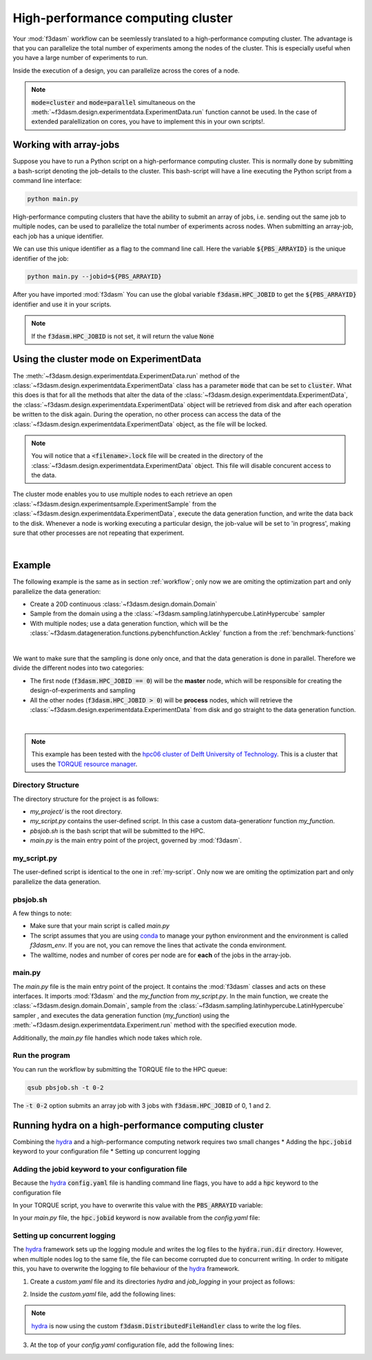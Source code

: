 High-performance computing cluster
==================================

Your :mod:`f3dasm` workflow can be seemlessly translated to a high-performance computing cluster.
The advantage is that you can parallelize the total number of experiments among the nodes of the cluster.
This is especially useful when you have a large number of experiments to run.

Inside the execution of a design, you can parallelize across the cores of a node.

.. note::
    :code:`mode=cluster` and :code:`mode=parallel` simultaneous on the :meth:`~f3dasm.design.experimentdata.ExperimentData.run` function cannot be used.
    In the case of extended paralellization on cores, you have to implement this in your own scripts!.

Working with array-jobs
-----------------------

Suppose you have to run a Python script on a high-performance computing cluster. This is normally done by submitting a bash-script denoting the job-details to the cluster.
This bash-script will have a line executing the Python script from a command line interface:

.. code-block:: bash

    python main.py

High-performance computing clusters that have the ability to submit an array of jobs, i.e. sending out the same job to multiple nodes, can be used to parallelize the total number of experiments across nodes.
When submitting an array-job, each job has a unique identifier.

We can use this unique identifier as a flag to the command line call. Here the variable :code:`${PBS_ARRAYID}` is the unique identifier of the job:

.. code-block:: bash

    python main.py --jobid=${PBS_ARRAYID}

After you have imported :mod:`f3dasm`
You can use the global variable :code:`f3dasm.HPC_JOBID` to get the :code:`${PBS_ARRAYID}` identifier and use it in your scripts.


.. code-block:: python
    :caption: main.py

    import f3dasm
    print(f3dasm.HPC_JOBID)
    >>> 0

.. note::
    If the :code:`f3dasm.HPC_JOBID` is not set, it will return the value :code:`None`

.. _cluster-mode:

Using the cluster mode on ExperimentData
----------------------------------------

The :meth:`~f3dasm.design.experimentdata.ExperimentData.run` method of the :class:`~f3dasm.design.experimentdata.ExperimentData` class has a parameter :code:`mode` that can be set to :code:`cluster`.
What this does is that for all the methods that alter the data of the :class:`~f3dasm.design.experimentdata.ExperimentData`, the :class:`~f3dasm.design.experimentdata.ExperimentData` object will be retrieved from disk and after each operation be written to the disk again.
During the operation, no other process can access the data of the :class:`~f3dasm.design.experimentdata.ExperimentData` object, as the file will be locked.

.. note::
    You will notice that a :code:`<filename>.lock` file will be created in the directory of the :class:`~f3dasm.design.experimentdata.ExperimentData` object. This file will disable concurent access to the data.

The cluster mode enables you to use multiple nodes to each retrieve an open :class:`~f3dasm.design.experimentsample.ExperimentSample` from the :class:`~f3dasm.design.experimentdata.ExperimentData`, execute the data generation function, and write the data back to the disk.
Whenever a node is working executing a particular design, the job-value will be set to 'in progress', making sure that other processes are not repeating that experiment.

.. image:: ../../../img/f3dasm-cluster.png
    :align: center
    :width: 100%
    :alt: Cluster mode

|

Example
-------


The following example is the same as in section :ref:`workflow`; only now we are omiting the optimization part and only parallelize the data generation:

* Create a 20D continuous :class:`~f3dasm.design.domain.Domain`
* Sample from the domain using a the :class:`~f3dasm.sampling.latinhypercube.LatinHypercube` sampler
* With multiple nodes; use a data generation function, which will be the :class:`~f3dasm.datageneration.functions.pybenchfunction.Ackley` function a from the :ref:`benchmark-functions`


.. image:: ../../../img/f3dasm-workflow-example-cluster.png
   :width: 70%
   :align: center
   :alt: Workflow

|

We want to make sure that the sampling is done only once, and that the data generation is done in parallel.
Therefore we divide the different nodes into two categories:

* The first node (:code:`f3dasm.HPC_JOBID == 0`) will be the **master** node, which will be responsible for creating the design-of-experiments and sampling
* All the other nodes (:code:`f3dasm.HPC_JOBID > 0`) will be **process** nodes, which will retrieve the :class:`~f3dasm.design.experimentdata.ExperimentData` from disk and go straight to the data generation function.

.. image:: ../../../img/f3dasm-workflow-cluster-roles.png
   :width: 100%
   :align: center
   :alt: Cluster roles

|

.. note::
    This example has been tested with the `hpc06 cluster of Delft University of Technology <https://hpcwiki.tudelft.nl/index.php/Main_Page>`_.
    This is a cluster that uses the `TORQUE resource manager <https://en.wikipedia.org/wiki/TORQUE>`_.

Directory Structure
^^^^^^^^^^^^^^^^^^^

The directory structure for the project is as follows:

- `my_project/` is the root directory.
- `my_script.py` contains the user-defined script. In this case a custom data-generationr function `my_function`.
- `pbsjob.sh` is the bash script that will be submitted to the HPC.
- `main.py` is the main entry point of the project, governed by :mod:`f3dasm`.

.. code-block:: none
   :caption: Directory Structure

   my_project/
   ├── my_script.py
   ├── pbsjob.sh   
   └── main.py

my_script.py
^^^^^^^^^^^^

The user-defined script is identical to the one in :ref:`my-script`. Only now we are omiting the optimization part and only parallelize the data generation.

pbsjob.sh
^^^^^^^^^

.. code-block:: bash
   :caption: TORQUE Bash Script

    #!/bin/bash
    # Torque directives (#PBS) must always be at the start of a job script!
    #PBS -N ExampleScript
    #PBS -q mse
    #PBS -l nodes=1:ppn=12,walltime=12:00:00

    # Make sure I'm the only one that can read my output
    umask 0077


    # The PBS_JOBID looks like 1234566[0].
    # With the following line, we extract the PBS_ARRAYID, the part in the brackets []:
    PBS_ARRAYID=$(echo "${PBS_JOBID}" | sed 's/\[[^][]*\]//g')

    module load use.own
    module load miniconda3
    cd $PBS_O_WORKDIR

    # Here is where the application is started on the node
    # activating my conda environment:

    source activate f3dasm_env

    # limiting number of threads
    OMP_NUM_THREADS=12
    export OMP_NUM_THREADS=12


    # If the PBS_ARRAYID is not set, set it to None
    if ! [ -n "${PBS_ARRAYID+1}" ]; then
      PBS_ARRAYID=None
    fi

    # Executing my python program with the jobid flag
    python main.py --jobid=${PBS_ARRAYID}

A few things to note:

* Make sure that your main script is called `main.py`
* The script assumes that you are using `conda <https://docs.conda.io/projects/miniconda/en/latest/index.html>`_ to manage your python environment and the environment is called `f3dasm_env`. If you are not, you can remove the lines that activate the conda environment.
* The walltime, nodes and number of cores per node are for **each** of the jobs in the array-job.

main.py
^^^^^^^

The `main.py` file is the main entry point of the project. It contains the :mod:`f3dasm` classes and acts on these interfaces.
It imports :mod:`f3dasm` and the `my_function` from `my_script.py`. 
In the main function, we create the :class:`~f3dasm.design.domain.Domain`, sample from the :class:`~f3dasm.sampling.latinhypercube.LatinHypercube` sampler , and executes the data generation function (`my_function`) using the :meth:`~f3dasm.design.experimentdata.Experiment.run` method with the specified execution mode.

Additionally, the `main.py` file handles which node takes which role.

.. code-block:: python
   :caption: main.py

    from f3dasm.sampling import LatinHypercube
    from f3dasm.domain import make_nd_continuous_domain
    from f3dasm.datageneration.functions import Ackley
    from f3dasm.optimization import LBFGSB
    from my_script import my_function
    from time import sleep

    def create_experimentdata():
        """Design of Experiment"""
        # Create a domain object
        domain = make_nd_continuous_domain(bounds=np.tile([0.0, 1.0], (20, 1)), dimensionality=20)

        # Sampling from the domain
        sampler = f3dasm.sampling.LatinHypercube(domain)
        data = sampler.get_samples(numsamples=10)

        data.store(filename='my_data')

    def worker_node():
        # Extract the experimentdata from disk
        data = f3dasm.ExperimentData.from_file(filename='my_data')

        """Data Generation"""
        # Initialize the simulator
        ackley_function = Ackley(dimensionality=20, bounds=data.domain.get_bounds())

        # Use the data-generator to evaluate the initial samples
        data.run(my_function, mode='cluster', kwargs={'benchmark_function': ackley_function)


    if __name__ is '__main__':
        # Check the jobid of the current node
        if f3dasm.HPC_JOBID == 0:
            create_experimentdata()
            worker_node()
        elif f3dasm.HPC_JOBID > 0:
            # Asynchronize the jobs in order to omit racing conditions
            sleep(f3dasm.HPC_JOBID)
            worker_node()



Run the program
^^^^^^^^^^^^^^^

You can run the workflow by submitting the TORQUE file to the HPC queue:

.. code-block:: bash

    qsub pbsjob.sh -t 0-2

The :code:`-t 0-2` option submits an array job with 3 jobs with :code:`f3dasm.HPC_JOBID` of 0, 1 and 2.


.. _hydra-on-hpc:

Running hydra on a high-performance computing cluster
-----------------------------------------------------

.. _hydra: https://hydra.cc/

Combining the `hydra`_ and a high-performance computing network requires two small changes
* Adding the :code:`hpc.jobid` keyword to your configuration file
* Setting up concurrent logging

Adding the jobid keyword to your configuration file
^^^^^^^^^^^^^^^^^^^^^^^^^^^^^^^^^^^^^^^^^^^^^^^^^^^

Because the `hydra`_  :code:`config.yaml` file is handling command line flags, you have to add a :code:`hpc` keyword to the configuration file

.. code-block:: yaml
   :caption: config.yaml

   hpc:
        jobid: -1

In your TORQUE script, you have to overwrite this value with the :code:`PBS_ARRAYID` variable:

.. code-block:: bash
   :caption: TORQUE Bash Script with `hydra`_ integration

    #!/bin/bash
    # Torque directives (#PBS) must always be at the start of a job script!
    #PBS -N ExampleScript
    #PBS -q mse
    #PBS -l nodes=1:ppn=12,walltime=12:00:00

    # Make sure I'm the only one that can read my output
    umask 0077


    # The PBS_JOBID looks like 1234566[0].
    # With the following line, we extract the PBS_ARRAYID, the part in the brackets []:
    PBS_ARRAYID=$(echo "${PBS_JOBID}" | sed 's/\[[^][]*\]//g')

    module load use.own
    module load miniconda3
    cd $PBS_O_WORKDIR

    # Here is where the application is started on the node
    # activating my conda environment:

    source activate f3dasm_env

    # limiting number of threads
    OMP_NUM_THREADS=12
    export OMP_NUM_THREADS=12


    # If the PBS_ARRAYID is not set, set it to None
    if ! [ -n "${PBS_ARRAYID+1}" ]; then
      PBS_ARRAYID=None
    fi

    # Executing my python program with the jobid flag
    python main.py ++hpc.jobid=${PBS_ARRAYID}

In your `main.py` file, the :code:`hpc.jobid` keyword is now available from the `config.yaml` file:

.. code-block:: python
   :caption: main.py for hydra and HPC integration

    # Your f3dasm workflow
    ...

    @hydra.main(config_path=".", config_name="config")
    def main(config):    
        # Check the jobid of the current node
        if config.hpc.jobid == 0:
            create_experimentdata()
            worker_node()
        elif config.hpc.jobid > 0:
            # Asynchronize the jobs in order to omit racing conditions
            sleep(config.hpc.jobid)
            worker_node()

Setting up concurrent logging
^^^^^^^^^^^^^^^^^^^^^^^^^^^^^

The `hydra`_ framework sets up the logging module and writes the log files to the :code:`hydra.run.dir` directory.
However, when multiple nodes log to the same file, the file can become corrupted due to concurrent writing.
In order to mitigate this, you have to overwrite the logging to file behaviour of the `hydra`_ framework.

1. Create a `custom.yaml` file and its directories `hydra` and `job_logging` in your project as follows:

.. code-block:: none
   :caption: Directory Structure

   my_project/
   ├── hydra
   |     └─ job_logging
   |           └─ custom.yaml  
   ├── my_script.py
   ├── pbsjob.sh   
   └── main.py


2. Inside the `custom.yaml` file, add the following lines:

.. code-block:: yaml
   :caption: custom.yaml

    # python logging configuration for tasks
    version: 1
    formatters:
    simple:
        format: "[%(asctime)s][%(name)s][%(levelname)s] - %(message)s"
    handlers:
    console:
        class: logging.StreamHandler
        formatter: simple
        stream: ext://sys.stdout
    file:
        class: f3dasm.DistributedFileHandler
        formatter: simple
        # absolute file path
        filename: ${hydra.runtime.output_dir}/${hydra.job.name}.log
    root:
    level: INFO
    handlers: [console, file]

    disable_existing_loggers: false

.. note::

    `hydra`_ is now using the custom :code:`f3dasm.DistributedFileHandler` class to write the log files.

3. At the top of your `config.yaml` configuration file, add the following lines:

.. code-block:: yaml
   :caption: config.yaml

    defaults:
    - override hydra/job_logging: custom
